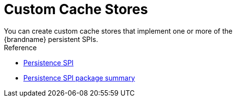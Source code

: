 [id='custom_cache_store']
= Custom Cache Stores
You can create custom cache stores that implement one or more of the
{brandname} persistent SPIs.

.Reference

* link:#persistence_spi[Persistence SPI]
* link:{javadocroot}/org/infinispan/persistence/spi/package-summary.html[Persistence SPI package summary]
